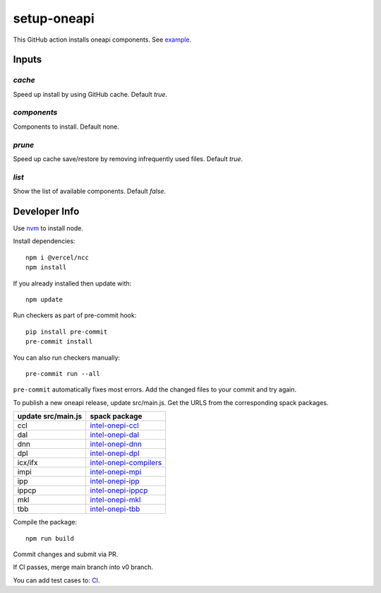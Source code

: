 ==============
 setup-oneapi
==============


.. image:: https://github.com/rscohn2/setup-oneapi/actions/workflows/main.yml/badge.svg
   :target: https://github.com/rscohn2/setup-oneapi/actions/workflows/main.yml

This GitHub action installs oneapi components. See example_.

Inputs
======

`cache`
-------

Speed up install by using GitHub cache. Default `true`.

`components`
------------

Components to install. Default none.

`prune`
-------

Speed up cache save/restore by removing infrequently used
files. Default `true`.

`list`
------

Show the list of available components. Default `false`.

Developer Info
==============

Use nvm_ to install node.

Install dependencies::

  npm i @vercel/ncc
  npm install

If you already installed then update with::

  npm update

Run checkers as part of pre-commit hook::

  pip install pre-commit
  pre-commit install

You can also run checkers manually::

  pre-commit run --all

``pre-commit`` automatically fixes most errors. Add the changed files
to your commit and try again.

To publish a new oneapi release, update src/main.js. Get the URLS from
the corresponding spack packages.

.. list-table::
   :header-rows: 1

   * - update src/main.js
     - spack package
   * - ccl
     - `intel-onepi-ccl`_
   * - dal
     - `intel-onepi-dal`_
   * - dnn
     - `intel-onepi-dnn`_
   * - dpl
     - `intel-onepi-dpl`_
   * - icx/ifx
     - `intel-onepi-compilers`_
   * - impi
     - `intel-onepi-mpi`_
   * - ipp
     - `intel-onepi-ipp`_
   * - ippcp
     - `intel-onepi-ippcp`_
   * - mkl
     - `intel-onepi-mkl`_
   * - tbb
     - `intel-onepi-tbb`_

Compile the package::

  npm run build

Commit changes and submit via PR.

If CI passes, merge main branch into v0 branch.

You can add test cases to: CI_.

.. _`intel-onepi-ccl`:       https://github.com/spack/spack/blob/develop/var/spack/repos/builtin/packages/intel-oneapi-ccl/package.py
.. _`intel-onepi-compilers`: https://github.com/spack/spack/blob/develop/var/spack/repos/builtin/packages/intel-oneapi-compilers/package.py
.. _`intel-onepi-dal`:       https://github.com/spack/spack/blob/develop/var/spack/repos/builtin/packages/intel-oneapi-dal/package.py
.. _`intel-onepi-dnn`:       https://github.com/spack/spack/blob/develop/var/spack/repos/builtin/packages/intel-oneapi-dnn/package.py
.. _`intel-onepi-dpl`:       https://github.com/spack/spack/blob/develop/var/spack/repos/builtin/packages/intel-oneapi-dpl/package.py
.. _`intel-onepi-ipp`:       https://github.com/spack/spack/blob/develop/var/spack/repos/builtin/packages/intel-oneapi-ipp/package.py
.. _`intel-onepi-ippcp`:     https://github.com/spack/spack/blob/develop/var/spack/repos/builtin/packages/intel-oneapi-ippcp/package.py
.. _`intel-onepi-mkl`:       https://github.com/spack/spack/blob/develop/var/spack/repos/builtin/packages/intel-oneapi-mkl/package.py
.. _`intel-onepi-mpi`:       https://github.com/spack/spack/blob/develop/var/spack/repos/builtin/packages/intel-oneapi-mpi/package.py
.. _`intel-onepi-tbb`:       https://github.com/spack/spack/blob/develop/var/spack/repos/builtin/packages/intel-oneapi-tbb/package.py

.. _CI: .github/workflows/main.yml
.. _example: https://github.com/rscohn2/test-setup-oneapi/blob/main/.github/workflows/main.yml
.. _nvm: https://github.com/nvm-sh/nvm
